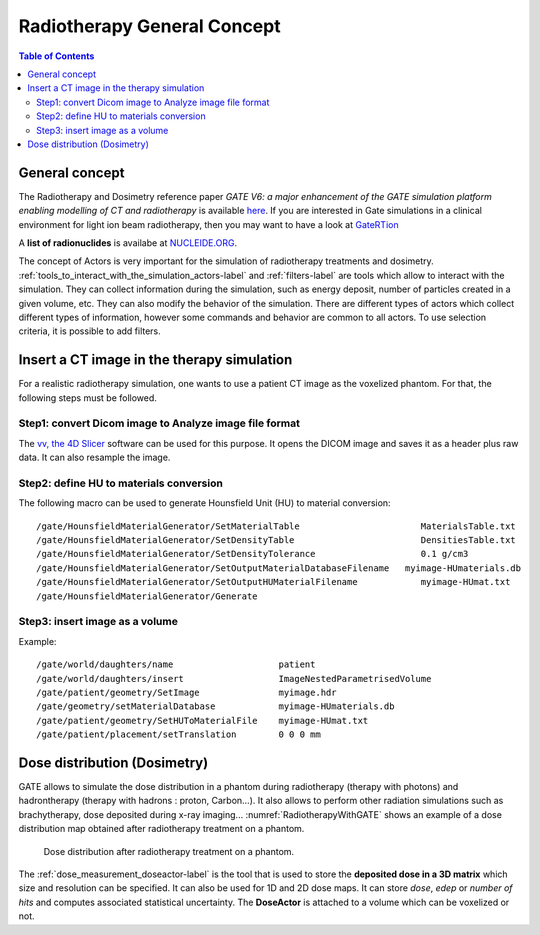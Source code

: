 Radiotherapy General Concept
============================

.. contents:: Table of Contents
   :depth: 15
   :local:

General concept
---------------

The Radiotherapy and Dosimetry reference paper *GATE V6: a major enhancement of the GATE simulation platform enabling modelling of CT and radiotherapy* is available `here <http://www.opengatecollaboration.org/sites/default/files/Jan2011.pdf>`_. If you are interested in Gate simulations in a clinical environment for light ion beam radiotherapy, then you may want to have a look at `GateRTion <http://www.opengatecollaboration.org/GateRTion>`_

A **list of radionuclides** is availabe at `NUCLEIDE.ORG <http://www.nucleide.org/DDEP_WG/DDEPdata.htm>`_.

The concept of Actors is very important for the simulation of radiotherapy treatments and dosimetry. :ref:`tools_to_interact_with_the_simulation_actors-label` and :ref:`filters-label` are tools which allow to interact with the simulation. They can collect information during the simulation, such as energy deposit, number of particles created in a given volume, etc. They can also modify the behavior of the simulation. There are different types of actors which collect different types of information, however some commands and behavior are common to all actors. To use selection criteria, it is possible to add filters.

Insert a CT image in the therapy simulation
-------------------------------------------

For a realistic radiotherapy simulation, one wants to use a patient CT image as the voxelized phantom. For that, the following steps must be followed.

Step1: convert Dicom image to Analyze image file format
~~~~~~~~~~~~~~~~~~~~~~~~~~~~~~~~~~~~~~~~~~~~~~~~~~~~~~~

The `vv, the 4D Slicer <https://www.creatis.insa-lyon.fr/rio/vv>`_ software can be used for this purpose. It opens the  DICOM image and saves it as a header plus raw data. It can also resample the image.

Step2: define HU to materials conversion
~~~~~~~~~~~~~~~~~~~~~~~~~~~~~~~~~~~~~~~~

The following macro can be used to generate Hounsfield Unit (HU) to material conversion::

   /gate/HounsfieldMaterialGenerator/SetMaterialTable                       MaterialsTable.txt
   /gate/HounsfieldMaterialGenerator/SetDensityTable                        DensitiesTable.txt
   /gate/HounsfieldMaterialGenerator/SetDensityTolerance                    0.1 g/cm3
   /gate/HounsfieldMaterialGenerator/SetOutputMaterialDatabaseFilename 	 myimage-HUmaterials.db
   /gate/HounsfieldMaterialGenerator/SetOutputHUMaterialFilename            myimage-HUmat.txt
   /gate/HounsfieldMaterialGenerator/Generate

Step3: insert image as a volume
~~~~~~~~~~~~~~~~~~~~~~~~~~~~~~~

Example::

   /gate/world/daughters/name                    patient
   /gate/world/daughters/insert                  ImageNestedParametrisedVolume
   /gate/patient/geometry/SetImage               myimage.hdr
   /gate/geometry/setMaterialDatabase            myimage-HUmaterials.db
   /gate/patient/geometry/SetHUToMaterialFile    myimage-HUmat.txt
   /gate/patient/placement/setTranslation        0 0 0 mm

Dose distribution (Dosimetry)
-----------------------------

GATE allows to simulate the dose distribution in a phantom during radiotherapy (therapy with photons) and hadrontherapy (therapy with hadrons : proton, Carbon...). It also allows to perform other radiation simulations such as brachytherapy, dose deposited during x-ray imaging... :numref:`RadiotherapyWithGATE` shows an example of a dose distribution map obtained after radiotherapy treatment on a phantom.

.. figure:: RadiotherapyWithGATE.png
   :alt: Figure 1: RadiotherapyWithGATE
   :name: RadiotherapyWithGATE

   Dose distribution after radiotherapy treatment on a phantom.

The :ref:`dose_measurement_doseactor-label` is the tool that is used to store the **deposited dose in a 3D matrix** which size and resolution can be specified. It can also be used for 1D and 2D dose maps. It can store *dose*, *edep* or *number of hits* and computes associated statistical uncertainty. The **DoseActor** is attached to a volume which can be voxelized or not.
